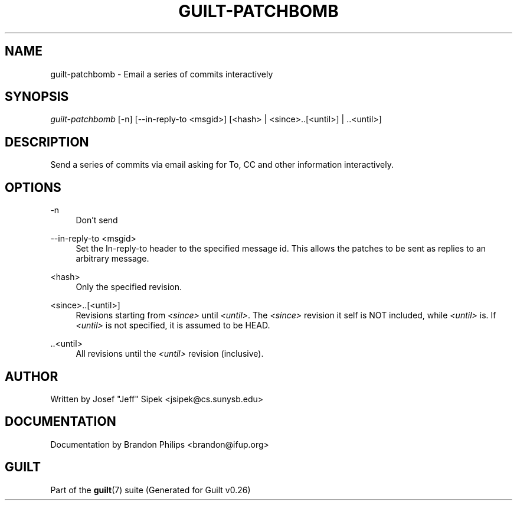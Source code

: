 .\"     Title: guilt-patchbomb
.\"    Author: 
.\" Generator: DocBook XSL Stylesheets v1.72.0 <http://docbook.sf.net/>
.\"      Date: 08/01/2007
.\"    Manual: 
.\"    Source: 
.\"
.TH "GUILT\-PATCHBOMB" "1" "08/01/2007" "" ""
.\" disable hyphenation
.nh
.\" disable justification (adjust text to left margin only)
.ad l
.SH "NAME"
guilt\-patchbomb \- Email a series of commits interactively
.SH "SYNOPSIS"
\fIguilt\-patchbomb\fR [\-n] [\-\-in\-reply\-to <msgid>] [<hash> | <since>..[<until>] | ..<until>]
.SH "DESCRIPTION"
Send a series of commits via email asking for To, CC and other information interactively.
.SH "OPTIONS"
.PP
\-n
.RS 4
Don't send
.RE
.PP
\-\-in\-reply\-to <msgid>
.RS 4
Set the In\-reply\-to header to the specified message id. This allows the patches to be sent as replies to an arbitrary message.
.RE
.PP
<hash>
.RS 4
Only the specified revision.
.RE
.PP
<since>..[<until>]
.RS 4
Revisions starting from \fI<since>\fR until \fI<until>\fR. The \fI<since>\fR revision it self is NOT included, while \fI<until>\fR is. If \fI<until>\fR is not specified, it is assumed to be HEAD.
.RE
.PP
\&..<until>
.RS 4
All revisions until the \fI<until>\fR revision (inclusive).
.RE
.SH "AUTHOR"
Written by Josef "Jeff" Sipek <jsipek@cs.sunysb.edu>
.SH "DOCUMENTATION"
Documentation by Brandon Philips <brandon@ifup.org>
.SH "GUILT"
Part of the \fBguilt\fR(7) suite (Generated for Guilt v0.26)

